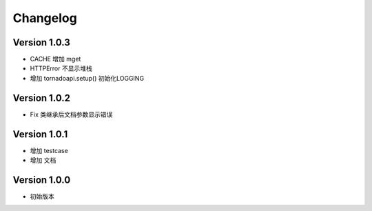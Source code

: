 Changelog
================

Version 1.0.3
------------------

+ CACHE 增加 mget
+ HTTPError 不显示堆栈
+ 增加 tornadoapi.setup() 初始化LOGGING

Version 1.0.2
------------------

+ Fix 类继承后文档参数显示错误

Version 1.0.1
------------------

+ 增加 testcase
+ 增加 文档


Version 1.0.0
------------------

+ 初始版本
